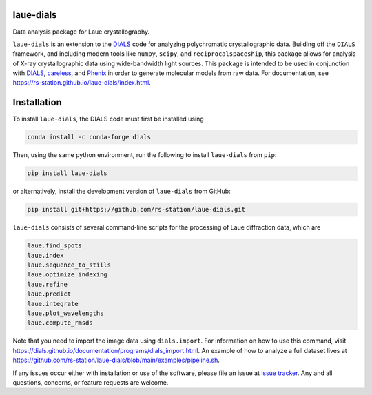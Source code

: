 .. image:: https://github.com/rs-station/laue-dials/actions/workflows/build.yml/badge.svg
   :alt: Build Status
   :target: https://github.com/rs-station/laue-dials/actions/workflows/build.yml

.. image:: https://github.com/rs-station/laue-dials/actions/workflows/build_docs.yml/badge.svg
   :alt: Documentation Status
   :target: https://rs-station.github.io/laue-dials/

.. image:: https://img.shields.io/pypi/v/laue-dials?color=blue
   :alt: PyPI Release
   :target: https://pypi.org/project/laue-dials/

.. image:: https://codecov.io/gh/rs-station/laue-dials/branch/main/graph/badge.svg
   :alt: Code Coverage
   :target: https://codecov.io/gh/rs-station/laue-dials

.. image:: https://img.shields.io/badge/License-MIT-yellow.svg
   :alt: MIT License
   :target: https://github.com/rs-station/laue-dials/blob/main/LICENSE.txt

==========
laue-dials
==========

Data analysis package for Laue crystallography.

``laue-dials`` is an extension to the `DIALS`_ code for analyzing polychromatic crystallographic data.
Building off the ``DIALS`` framework, and including modern tools like ``numpy``, ``scipy``, and
``reciprocalspaceship``, this package allows for analysis of X-ray crystallographic data using
wide-bandwidth light sources. This package is intended to be used in conjunction with `DIALS`_,
`careless`_, and `Phenix`_ in order to generate molecular models from raw data. For documentation, see
https://rs-station.github.io/laue-dials/index.html.

============
Installation
============

To install ``laue-dials``, the DIALS code must first be installed using

.. code:: python

   conda install -c conda-forge dials

Then, using the same python environment, run the following to install ``laue-dials`` from ``pip``:

.. code:: python

   pip install laue-dials

or alternatively, install the development version of ``laue-dials`` from GitHub:

.. code:: python

   pip install git+https://github.com/rs-station/laue-dials.git

``laue-dials`` consists of several command-line scripts for the processing of Laue diffraction data, which are

.. code:: python

   laue.find_spots
   laue.index
   laue.sequence_to_stills
   laue.optimize_indexing
   laue.refine
   laue.predict
   laue.integrate
   laue.plot_wavelengths
   laue.compute_rmsds

Note that you need to import the image data using ``dials.import``. For information on how to use this command, visit https://dials.github.io/documentation/programs/dials_import.html. An example of how to analyze a full dataset lives at https://github.com/rs-station/laue-dials/blob/main/examples/pipeline.sh.

If any issues occur either with installation or use of the software, please file an issue at `issue tracker`_. Any and all questions, concerns, or feature requests are welcome.

.. _careless: https://github.com/rs-station/careless
.. _DIALS: https://dials.github.io/index.html
.. _issue tracker: https://github.com/rs-station/laue-dials/issues
.. _Phenix: http://www.phenix-online.org
.. _reciprocalspaceship: https://github.com/rs-station/reciprocalspaceship

